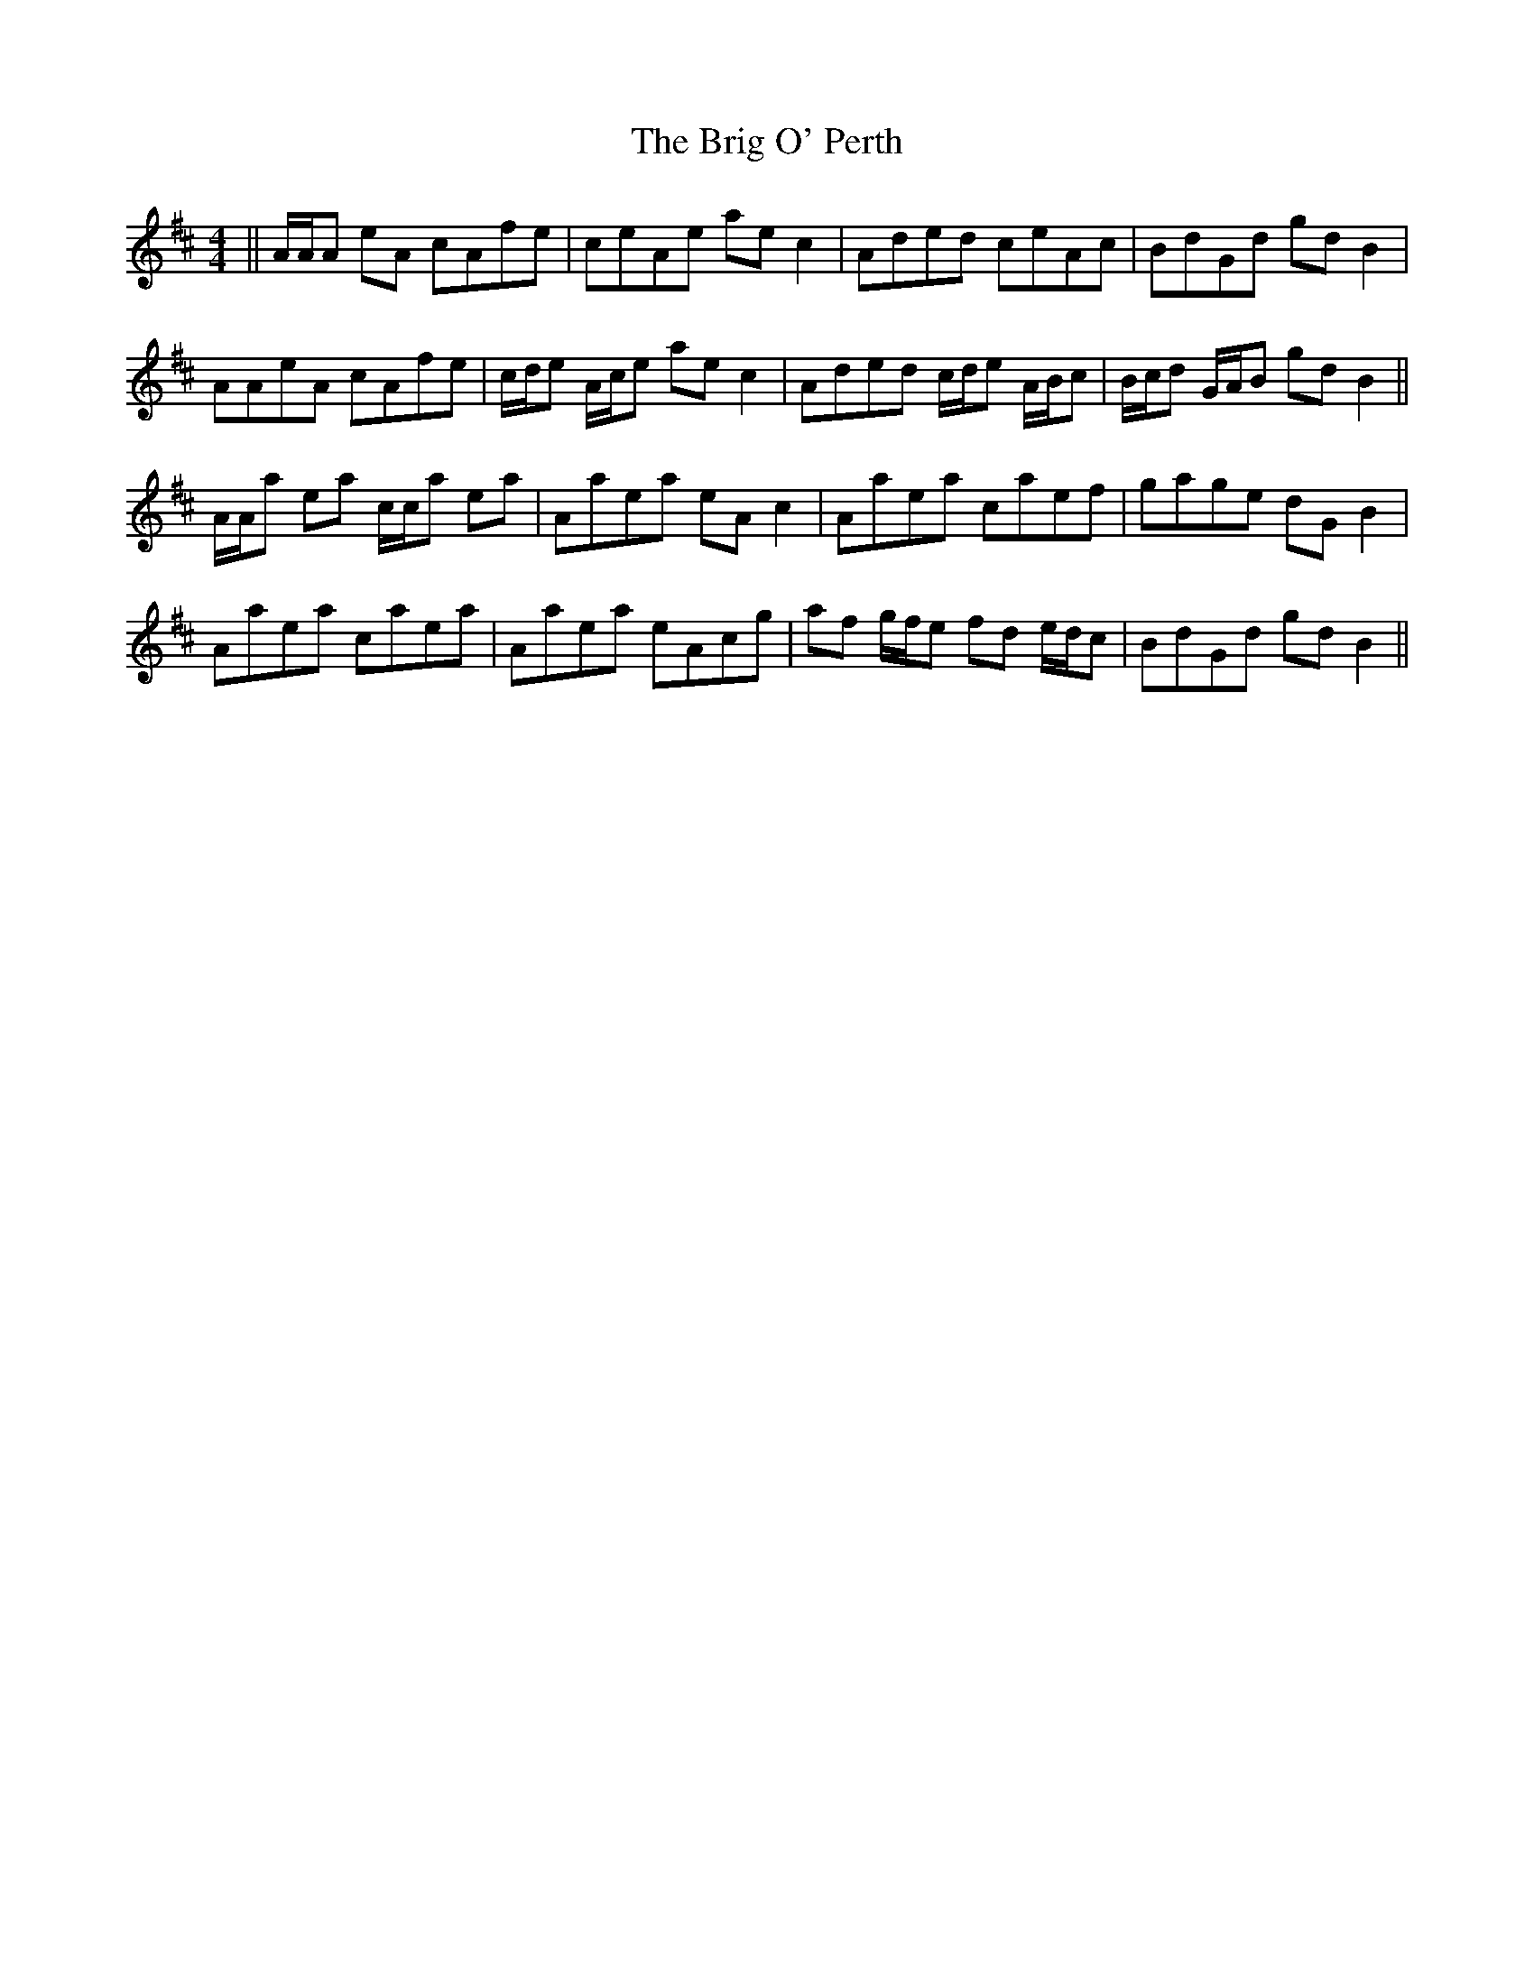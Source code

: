 X: 5144
T: Brig O' Perth, The
R: strathspey
M: 4/4
K: Amixolydian
||A/A/A eA cAfe|ceAe aec2|Aded ceAc|BdGd gd B2|
AAeA cAfe|c/d/e A/c/e aec2|Aded c/d/e A/B/c|B/c/d G/A/B gdB2||
A/A/a ea c/c/a ea|Aaea eA c2|Aaea caef|gage dG B2|
Aaea caea|Aaea eAcg|af g/f/e fd e/d/c|BdGd gdB2||

